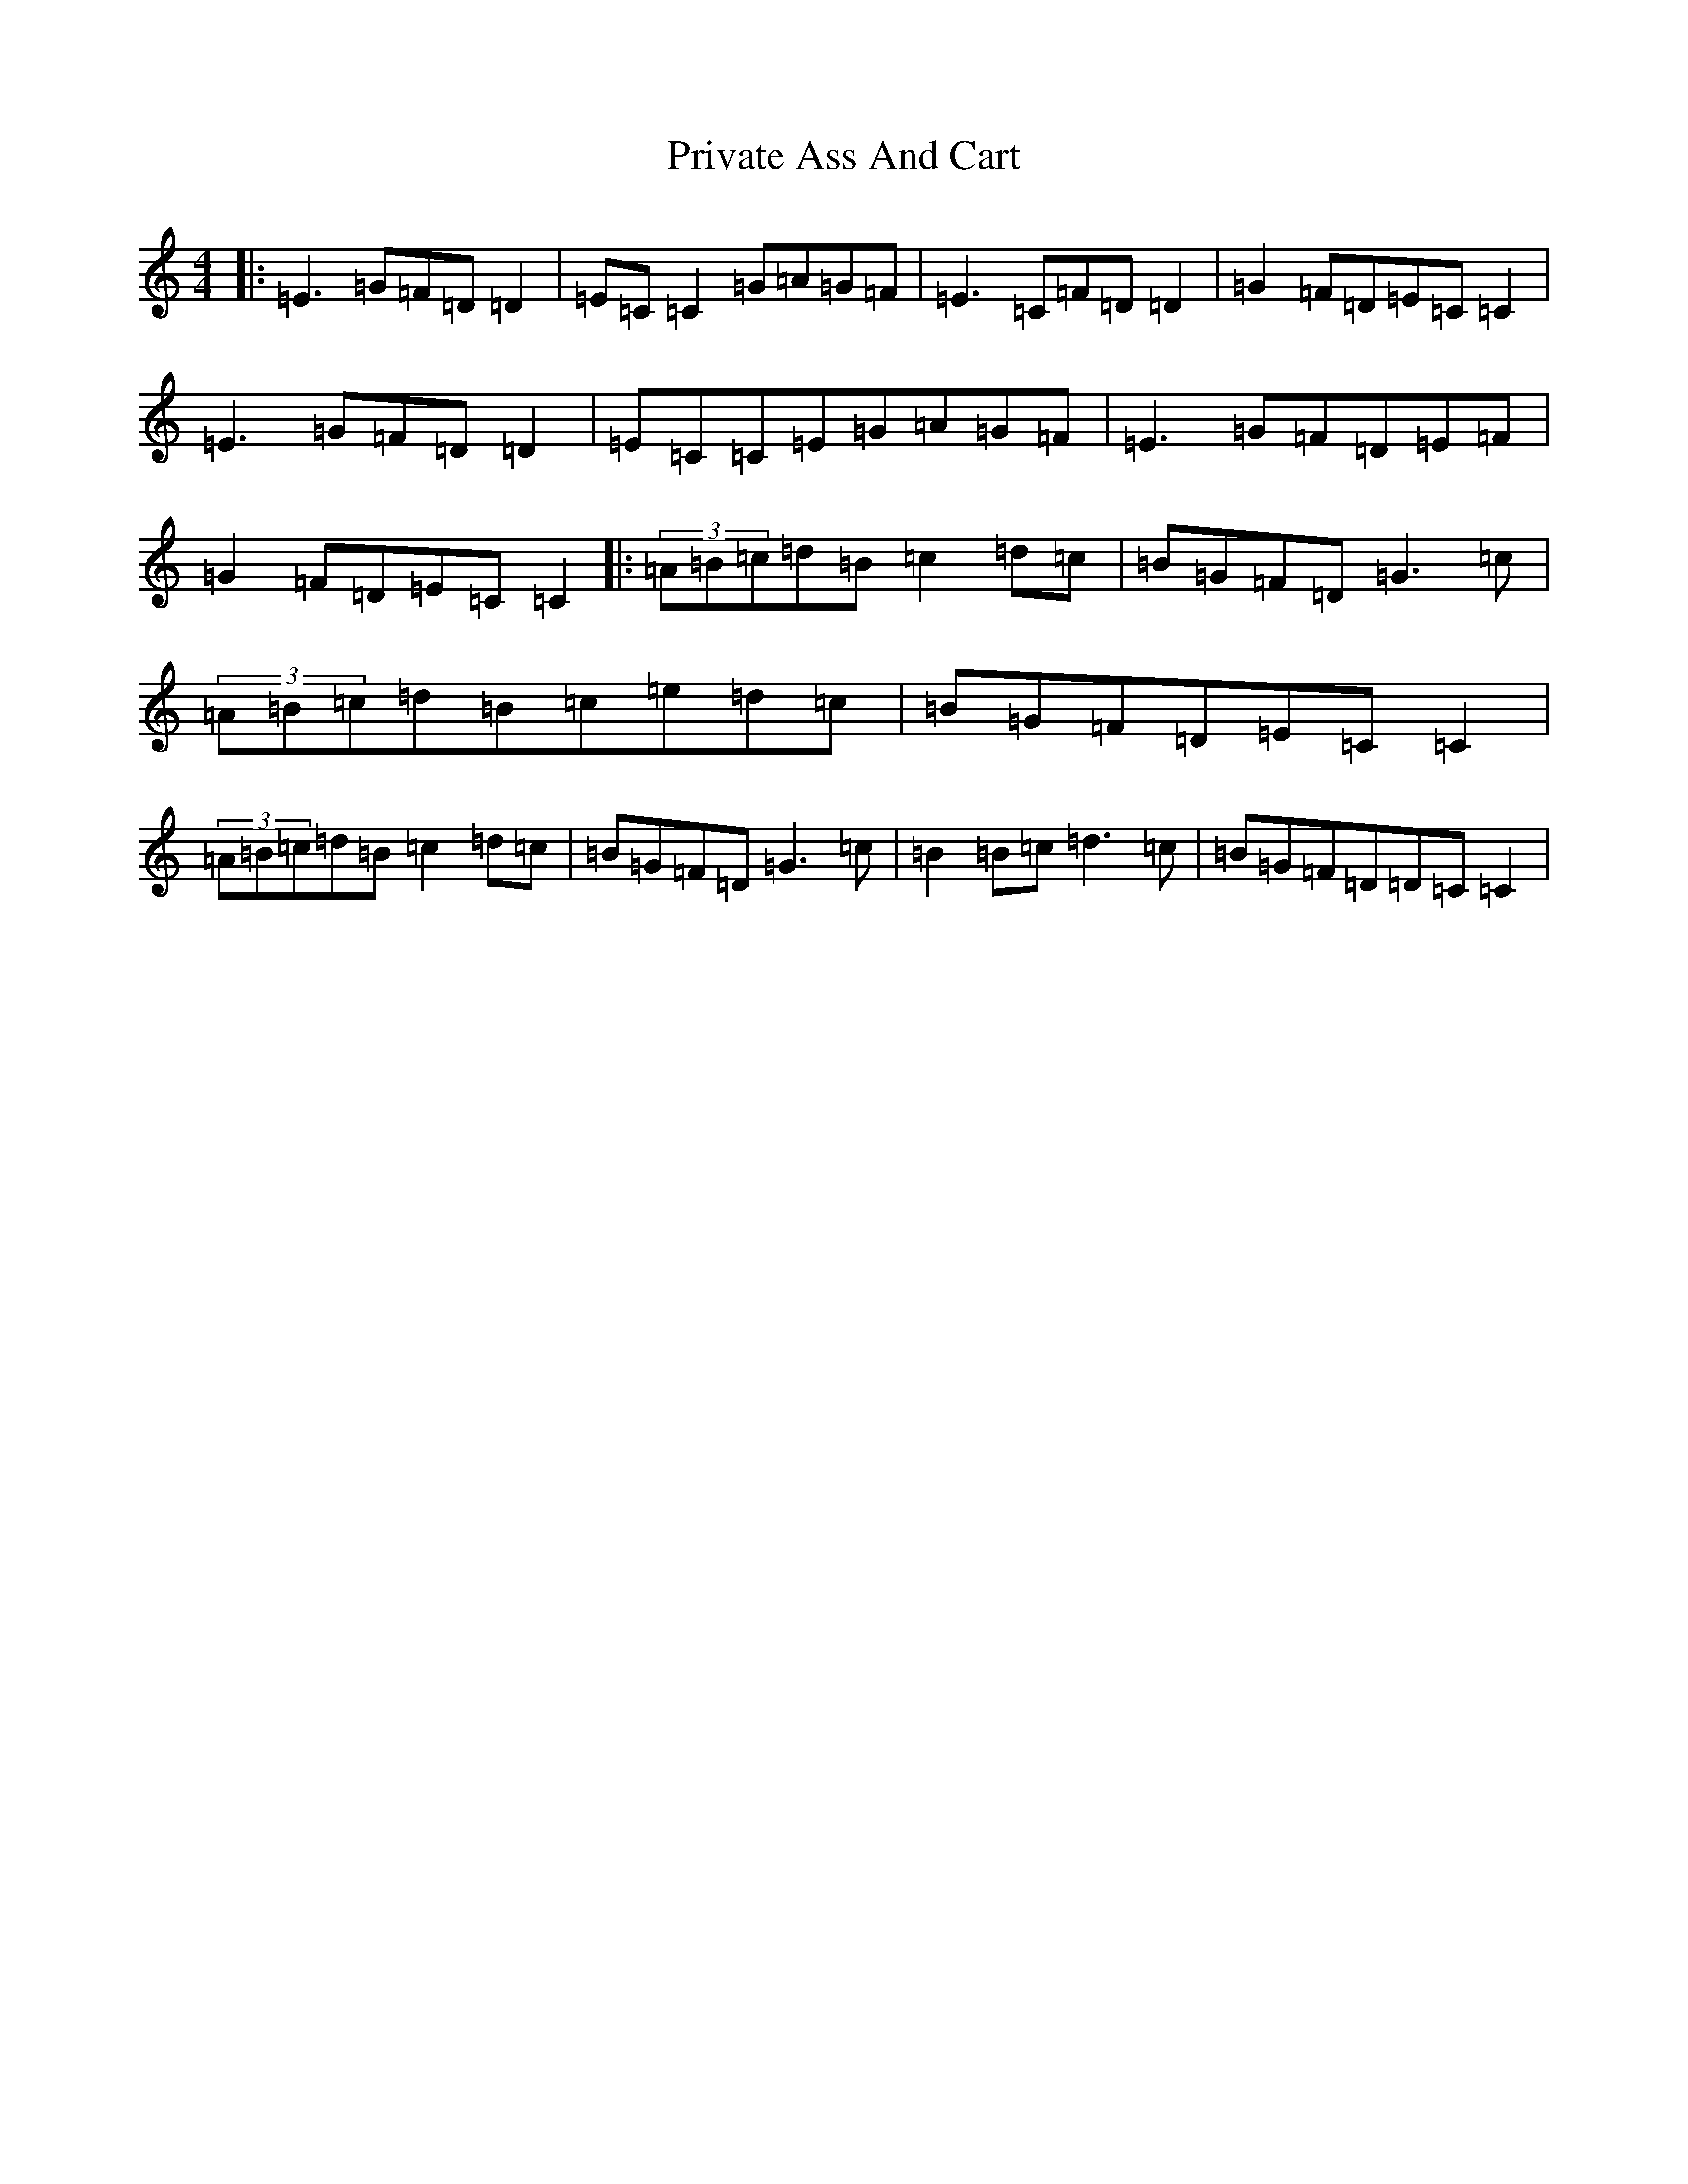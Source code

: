 X: 11646
T: Private Ass And Cart
S: https://thesession.org/tunes/963#setting23341
R: reel
M:4/4
L:1/8
K: C Major
|:=E3=G=F=D=D2|=E=C=C2=G=A=G=F|=E3=C=F=D=D2|=G2=F=D=E=C=C2|=E3=G=F=D=D2|=E=C=C=E=G=A=G=F|=E3=G=F=D=E=F|=G2=F=D=E=C=C2|:(3=A=B=c=d=B=c2=d=c|=B=G=F=D=G3=c|(3=A=B=c=d=B=c=e=d=c|=B=G=F=D=E=C=C2|(3=A=B=c=d=B=c2=d=c|=B=G=F=D=G3=c|=B2=B=c=d3=c|=B=G=F=D=D=C=C2|